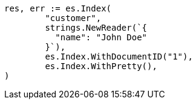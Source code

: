 // Generated from getting-started_311c4b632a29b9ead63b02d01f10096b_test.go
//
[source, go]
----
res, err := es.Index(
	"customer",
	strings.NewReader(`{
	  "name": "John Doe"
	}`),
	es.Index.WithDocumentID("1"),
	es.Index.WithPretty(),
)
----
